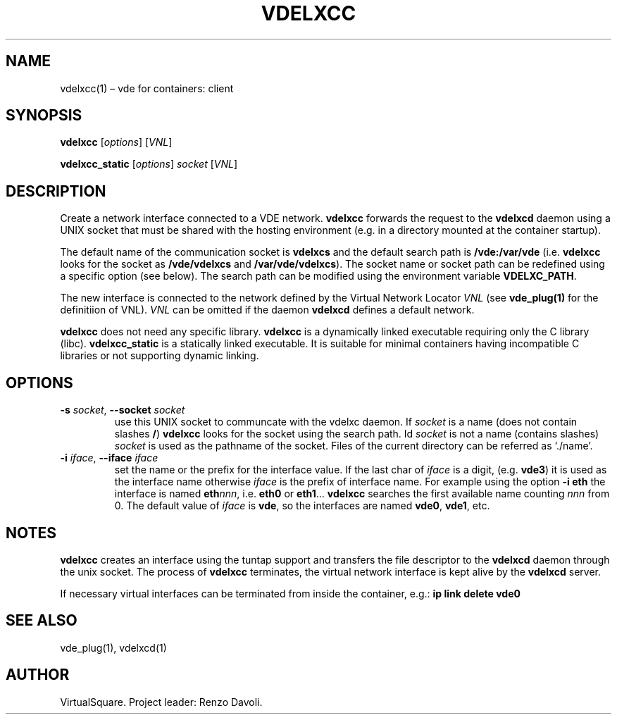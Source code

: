 .\" Copyright (C) 2023 VirtualSquare. Project Leader: Renzo Davoli
.\"
.\" This is free documentation; you can redistribute it and/or
.\" modify it under the terms of the GNU General Public License,
.\" as published by the Free Software Foundation, either version 2
.\" of the License, or (at your option) any later version.
.\"
.\" This manual is distributed in the hope that it will be useful,
.\" but WITHOUT ANY WARRANTY; without even the implied warranty of
.\" MERCHANTABILITY or FITNESS FOR A PARTICULAR PURPOSE.  See the
.\" GNU General Public License for more details.
.\"
.\" You should have received a copy of the GNU General Public License
.\" along with this program. If not, see <http://www.gnu.org/licenses/>.
.\"
.\" Automatically generated by Pandoc 3.1.11
.\"
.TH "VDELXCC" "1" "January 2024" "VirtualSquare" "General Commands Manual"
.SH NAME
vdelxcc(1) \[en] vde for containers: client
.SH SYNOPSIS
\f[CB]vdelxcc\f[R] [\f[I]options\f[R]] [\f[I]VNL\f[R]]
.PP
\f[CB]vdelxcc_static\f[R] [\f[I]options\f[R]] \f[I]socket\f[R]
[\f[I]VNL\f[R]]
.SH DESCRIPTION
Create a network interface connected to a VDE network.
\f[CB]vdelxcc\f[R] forwards the request to the \f[CB]vdelxcd\f[R] daemon
using a UNIX socket that must be shared with the hosting environment
(e.g.\ in a directory mounted at the container startup).
.PP
The default name of the communication socket is \f[CB]vdelxcs\f[R] and
the default search path is \f[CB]/vde:/var/vde\f[R]
(i.e.\ \f[CB]vdelxcc\f[R] looks for the socket as
\f[CB]/vde/vdelxcs\f[R] and \f[CB]/var/vde/vdelxcs\f[R]).
The socket name or socket path can be redefined using a specific option
(see below).
The search path can be modified using the environment variable
\f[CB]VDELXC_PATH\f[R].
.PP
The new interface is connected to the network defined by the Virtual
Network Locator \f[I]VNL\f[R] (see \f[CB]vde_plug(1)\f[R] for the
definitiion of VNL).
\f[I]VNL\f[R] can be omitted if the daemon \f[CB]vdelxcd\f[R] defines a
default network.
.PP
\f[CB]vdelxcc\f[R] does not need any specific library.
\f[CB]vdelxcc\f[R] is a dynamically linked executable requiring only the
C library (libc).
\f[CB]vdelxcc_static\f[R] is a statically linked executable.
It is suitable for minimal containers having incompatible C libraries or
not supporting dynamic linking.
.SH OPTIONS
.TP
\f[CB]\-s\f[R] \f[I]socket\f[R], \f[CB]\-\-socket\f[R] \f[I]socket\f[R]
use this UNIX socket to communcate with the vdelxc daemon.
If \f[I]socket\f[R] is a name (does not contain slashes \f[CB]/\f[R])
\f[CB]vdelxcc\f[R] looks for the socket using the search path.
Id \f[I]socket\f[R] is not a name (contains slashes) \f[I]socket\f[R] is
used as the pathname of the socket.
Files of the current directory can be referred as `./name'.
.TP
\f[CB]\-i\f[R] \f[I]iface\f[R], \f[CB]\-\-iface\f[R] \f[I]iface\f[R]
set the name or the prefix for the interface value.
If the last char of \f[I]iface\f[R] is a digit, (e.g.\ \f[CB]vde3\f[R])
it is used as the interface name otherwise \f[I]iface\f[R] is the prefix
of interface name.
For example using the option \f[CB]\-i eth\f[R] the interface is named
\f[CB]eth\f[R]\f[I]nnn\f[R], i.e.\ \f[CB]eth0\f[R] or
\f[CB]eth1\f[R]\&...
\f[CB]vdelxcc\f[R] searches the first available name counting
\f[I]nnn\f[R] from 0.
The default value of \f[I]iface\f[R] is \f[CB]vde\f[R], so the
interfaces are named \f[CB]vde0\f[R], \f[CB]vde1\f[R], etc.
.SH NOTES
\f[CB]vdelxcc\f[R] creates an interface using the tuntap support and
transfers the file descriptor to the \f[CB]vdelxcd\f[R] daemon through
the unix socket.
The process of \f[CB]vdelxcc\f[R] terminates, the virtual network
interface is kept alive by the \f[CB]vdelxcd\f[R] server.
.PP
If necessary virtual interfaces can be terminated from inside the
container, e.g.: \f[CB]ip link delete vde0\f[R]
.SH SEE ALSO
vde_plug(1), vdelxcd(1)
.SH AUTHOR
VirtualSquare.
Project leader: Renzo Davoli.
